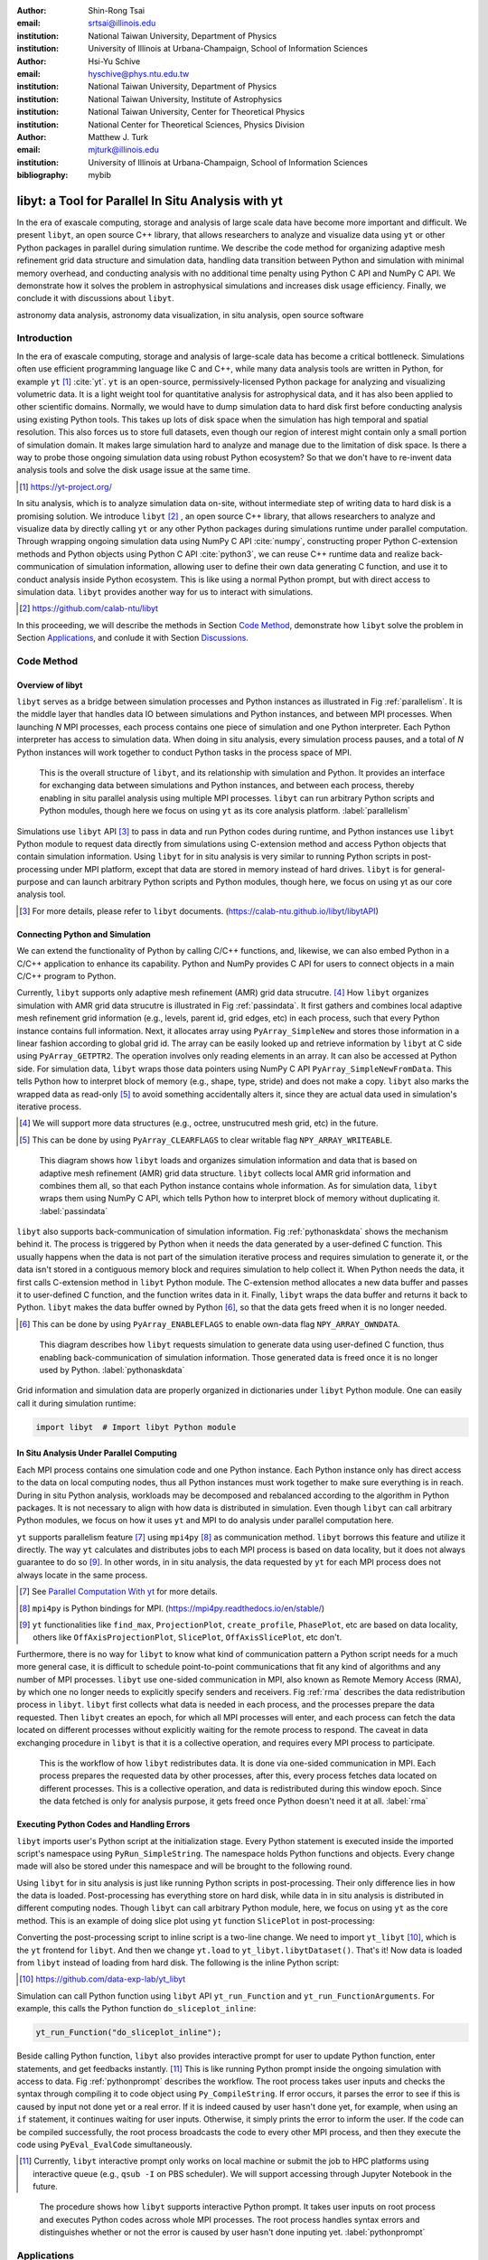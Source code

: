 :author: Shin-Rong Tsai
:email: srtsai@illinois.edu
:institution: National Taiwan University, Department of Physics
:institution: University of Illinois at Urbana-Champaign, School of Information Sciences

:author: Hsi-Yu Schive
:email: hyschive@phys.ntu.edu.tw
:institution: National Taiwan University, Department of Physics
:institution: National Taiwan University, Institute of Astrophysics
:institution: National Taiwan University, Center for Theoretical Physics
:institution: National Center for Theoretical Sciences, Physics Division

:author: Matthew J. Turk
:email: mjturk@illinois.edu
:institution: University of Illinois at Urbana-Champaign, School of Information Sciences

:bibliography: mybib


---------------------------------------------------
libyt: a Tool for Parallel In Situ Analysis with yt
---------------------------------------------------

.. class:: abstract

   In the era of exascale computing, storage and analysis of large scale data have become 
   more important and difficult. 
   We present ``libyt``, an open source C++ library, that allows researchers to analyze and 
   visualize data using ``yt`` or other Python packages in parallel during simulation runtime. 
   We describe the code method for organizing adaptive mesh refinement grid data structure and 
   simulation data, handling data transition between Python and simulation with minimal memory 
   overhead, and conducting analysis with no additional time penalty using Python C API and 
   NumPy C API. 
   We demonstrate how it solves the problem in astrophysical simulations and increases disk 
   usage efficiency. Finally, we conclude it with discussions about ``libyt``.   

.. class:: keywords

   astronomy data analysis, astronomy data visualization, in situ analysis, open source software

Introduction
------------
.. 
   problem we are trying to solve, our motivation and our goals

In the era of exascale computing, storage and analysis of large-scale data has become a critical 
bottleneck. 
Simulations often use efficient programming language like C and C++, while many data analysis tools 
are written in Python, for example ``yt`` [#]_ :cite:`yt`. 
``yt`` is an open-source, permissively-licensed Python package for analyzing and visualizing 
volumetric data. 
It is a light weight tool for quantitative analysis for astrophysical data, and it has also been 
applied to other scientific domains.
Normally, we would have to dump simulation data to hard disk first before conducting analysis using 
existing Python tools. 
This takes up lots of disk space when the simulation has high temporal and spatial resolution. 
This also forces us to store full datasets, even though our region of interest might contain only 
a small portion of simulation domain. 
It makes large simulation hard to analyze and manage due to the limitation of disk space. 
Is there a way to probe those ongoing simulation data using robust Python ecosystem? 
So that we don't have to re-invent data analysis tools and solve the disk usage issue at the same 
time.

.. [#] `https://yt-project.org/ <https://yt-project.org/>`_ 

.. 
   in situ analysis and features of libyt

In situ analysis, which is to analyze simulation data on-site, without intermediate step of writing 
data to hard disk is a promising solution.
We introduce ``libyt`` [#]_ , an open source C++ library, that allows researchers to analyze and 
visualize data by directly calling ``yt`` or any other Python packages during simulations runtime 
under parallel computation. 
Through wrapping ongoing simulation data using NumPy C API :cite:`numpy`, constructing proper Python 
C-extension methods and Python objects using Python C API :cite:`python3`, we can reuse C++ runtime 
data and realize back-communication of simulation information, allowing user to define their own 
data generating C function, and use it to conduct analysis inside Python ecosystem. 
This is like using a normal Python prompt, but with direct access to simulation data. 
``libyt`` provides another way for us to interact with simulations.

.. [#] `https://github.com/calab-ntu/libyt <https://github.com/calab-ntu/libyt>`_

..
   outline of the proceeding

In this proceeding, we will describe the methods in Section `Code Method`_, demonstrate how ``libyt`` 
solve the problem in Section `Applications`_, and conlude it with Section `Discussions`_.

.. _Code Method:

Code Method
-----------

.. _Overview of libyt:

Overview of libyt
+++++++++++++++++

``libyt`` serves as a bridge between simulation processes and Python instances as 
illustrated in Fig :ref:`parallelism`.
It is the middle layer that handles data IO between simulations and Python instances, 
and between MPI processes. 
When launching *N* MPI processes, each process contains one piece of simulation and 
one Python interpreter. Each Python interpreter has access to simulation data. 
When doing in situ analysis, every simulation process pauses, and a total of *N* Python 
instances will work together to conduct Python tasks in the process space of MPI. 

.. figure:: Parallelism.pdf
   :figclass: thb

   This is the overall structure of ``libyt``, and its relationship with simulation 
   and Python. It provides an interface for exchanging data between simulations and 
   Python instances, and between each process, thereby enabling in situ parallel 
   analysis using multiple MPI processes. ``libyt`` can run arbitrary Python scripts 
   and Python modules, though here we focus on using ``yt`` as its core analysis 
   platform. 
   :label:`parallelism`

Simulations use ``libyt`` API [#]_ to pass in data and run Python codes during runtime, 
and Python instances use ``libyt`` Python module to request data directly from simulations 
using C-extension method and access Python objects that contain simulation information. 
Using ``libyt`` for in situ analysis is very similar to running Python scripts in post-processing 
under MPI platform, except that data are stored in memory instead of hard drives. 
``libyt`` is for general-purpose and can launch arbitrary Python scripts and Python modules, 
though here, we focus on using yt as our core analysis tool.

.. [#] For more details, please refer to ``libyt`` documents. 
   (`https://calab-ntu.github.io/libyt/libytAPI <https://calab-ntu.github.io/libyt/libytAPI>`_)


.. _Connecting Python and Simulation:

Connecting Python and Simulation
++++++++++++++++++++++++++++++++

We can extend the functionality of Python by calling C/C++ functions, and, likewise, 
we can also embed Python in a C/C++ application to enhance its capability. 
Python and NumPy provides C API for users to connect objects in a main C/C++ program to Python. 

Currently, ``libyt`` supports only adaptive mesh refinement (AMR) grid data strucutre. [#]_
How ``libyt`` organizes simulation with AMR grid data strucutre is illustrated in Fig :ref:`passindata`. 
It first gathers and combines local adaptive mesh refinement grid information 
(e.g., levels, parent id, grid edges, etc) in each process, such that every Python instance contains 
full information.
Next, it allocates array using ``PyArray_SimpleNew`` and stores those information in a linear 
fashion according to global grid id.
The array can be easily looked up and retrieve information by ``libyt`` at C side using ``PyArray_GETPTR2``. 
The operation involves only reading elements in an array. It can also be accessed at Python side. 
For simulation data, ``libyt`` wraps those data pointers using NumPy C API ``PyArray_SimpleNewFromData``. 
This tells Python how to interpret block of memory (e.g., shape, type, stride) and does not make a copy. 
``libyt`` also marks the wrapped data as read-only [#]_ to avoid something accidentally alters it, 
since they are actual data used in simulation's iterative process. 

.. [#] We will support more data structures (e.g., octree, unstrucutred mesh grid, etc) in the future.

.. [#] This can be done by using ``PyArray_CLEARFLAGS`` to clear writable flag ``NPY_ARRAY_WRITEABLE``.

.. figure:: PassInData.pdf
   :figclass: htb

   This diagram shows how ``libyt`` loads and organizes simulation information and 
   data that is based on adaptive mesh refinement (AMR) grid data structure. 
   ``libyt`` collects local AMR grid information and combines them all, so that each 
   Python instance contains whole information.
   As for simulation data, ``libyt`` wraps them using NumPy C API, which tells Python 
   how to interpret block of memory without duplicating it.
   :label:`passindata`

``libyt`` also supports back-communication of simulation information. 
Fig :ref:`pythonaskdata` shows the mechanism behind it. 
The process is triggered by Python when it needs the data generated by a user-defined 
C function. This usually happens when the data is not part of the simulation iterative 
process and requires simulation to generate it, or the data isn't stored in a contiguous 
memory block and requires simulation to help collect it. 
When Python needs the data, it first calls C-extension method in ``libyt`` Python module. 
The C-extension method allocates a new data buffer and passes it to user-defined C function, 
and the function writes data in it. 
Finally, ``libyt`` wraps the data buffer and returns it back to Python. 
``libyt`` makes the data buffer owned by Python [#]_, so that the data gets freed when it is no 
longer needed.

.. [#] This can be done by using ``PyArray_ENABLEFLAGS`` to enable own-data flag ``NPY_ARRAY_OWNDATA``.

.. figure:: PythonAskData.pdf
   :figclass: thb

   This diagram describes how ``libyt`` requests simulation to generate data using 
   user-defined C function, thus enabling back-communication of simulation information. 
   Those generated data is freed once it is no longer used by Python.
   :label:`pythonaskdata`


Grid information and simulation data are properly organized in dictionaries under ``libyt`` 
Python module. One can easily call it during simulation runtime:

.. code-block:: python

   import libyt  # Import libyt Python module


.. _In Situ Analysis Under Parallel Computing:

In Situ Analysis Under Parallel Computing
+++++++++++++++++++++++++++++++++++++++++

Each MPI process contains one simulation code and one Python instance. 
Each Python instance only has direct access to the data on local computing nodes, 
thus all Python instances must work together to make sure everything is in reach. 
During in situ Python analysis, workloads may be decomposed and rebalanced according 
to the algorithm in Python packages. 
It is not necessary to align with how data is distributed in simulation.
Even though ``libyt`` can call arbitrary Python modules, we focus on how it uses ``yt`` and MPI 
to do analysis under parallel computation here. 

``yt`` supports parallelism feature [#]_ using ``mpi4py`` [#]_ as communication method. 
``libyt`` borrows this feature and utilize it directly. 
The way ``yt`` calculates and distributes jobs to each MPI process is based on data locality, 
but it does not always guarantee to do so [#]_. 
In other words, in in situ analysis, the data requested by ``yt`` for each MPI process does not 
always locate in the same process.

.. [#] See `Parallel Computation With yt <https://yt-project.org/doc/analyzing/parallel_computation.html>`_ for more 
   details.

.. [#] ``mpi4py`` is Python bindings for MPI. 
   (`https://mpi4py.readthedocs.io/en/stable/ <https://mpi4py.readthedocs.io/en/stable/>`_)

.. [#] ``yt`` functionalities like ``find_max``, ``ProjectionPlot``, ``create_profile``, ``PhasePlot``, etc are based 
   on data locality, others like ``OffAxisProjectionPlot``, ``SlicePlot``, ``OffAxisSlicePlot``, etc don't.

.. 
   RMA

Furthermore, there is no way for ``libyt`` to know what kind of communication pattern a Python script needs 
for a much more general case, it is difficult to schedule point-to-point communications that fit 
any kind of algorithms and any number of MPI processes. 
``libyt`` use one-sided communication in MPI, also known as Remote Memory Access (RMA), 
by which one no longer needs to explicitly specify senders and receivers. 
Fig :ref:`rma` describes the data redistribution process in ``libyt``. 
``libyt`` first collects what data is needed in each process, and the processes prepare the data requested. 
Then ``libyt`` creates an epoch, for which all MPI processes will enter, and each process can fetch the data 
located on different processes without explicitly waiting for the remote process to respond.
The caveat in data exchanging procedure in ``libyt`` is that it is a collective operation, and requires every 
MPI process to participate.

.. figure:: RMA.pdf
   :figclass: hbt

   This is the workflow of how ``libyt`` redistributes data.
   It is done via one-sided communication in MPI. 
   Each process prepares the requested data by other processes, after this, every process 
   fetches data located on different processes.
   This is a collective operation, and data is redistributed during this window epoch. 
   Since the data fetched is only for analysis purpose, it gets freed once Python doesn't 
   need it at all. 
   :label:`rma`

.. _Executing Python Codes:

Executing Python Codes and Handling Errors
++++++++++++++++++++++++++++++++++++++++++

``libyt`` imports user's Python script at the initialization stage.
Every Python statement is executed inside the imported script's namespace using ``PyRun_SimpleString``. 
The namespace holds Python functions and objects. Every change made will also be stored under this 
namespace and will be brought to the following round.

Using ``libyt`` for in situ analysis is just like running Python scripts in post-processing.
Their only difference lies in how the data is loaded.
Post-processing has everything store on hard disk, while data in in situ analysis is distributed 
in different computing nodes. 
Though ``libyt`` can call arbitrary Python module, here, we focus on using ``yt`` as the core method.
This is an example of doing slice plot using ``yt`` function ``SlicePlot`` in post-processing:

.. code-block:: python
   :linenos:

   import yt
   yt.enable_parallelism()
   def do_sliceplot(data):
       ds = yt.load(data)
       slc = yt.SlicePlot(ds, "z", ("gamer", "Dens"))
       if yt.is_root():
           slc.save()
   if __name__ == "__main__":
       do_sliceplot("Data000000")

Converting the post-processing script to inline script is a two-line change. 
We need to import ``yt_libyt`` [#]_, which is the ``yt`` frontend for ``libyt``. 
And then we change ``yt.load`` to ``yt_libyt.libytDataset()``. That's it! 
Now data is loaded from ``libyt`` instead of loading from hard disk. 
The following is the inline Python script:

.. [#] `https://github.com/data-exp-lab/yt_libyt <https://github.com/data-exp-lab/yt_libyt>`_

.. code-block:: python
   :linenos:

   import yt_libyt
   import yt
   yt.enable_parallelism()
   def do_sliceplot_inline():
       ds = yt_libyt.libytDataset()
       slc = yt.SlicePlot(ds, "z", ("gamer", "Dens"))
       if yt.is_root():
           slc.save()

Simulation can call Python function using ``libyt`` API ``yt_run_Function`` and 
``yt_run_FunctionArguments``. For example, this calls the Python function ``do_sliceplot_inline``:

.. code-block:: c

   yt_run_Function("do_sliceplot_inline");


Beside calling Python function, ``libyt`` also provides interactive prompt for user to update Python 
function, enter statements, and get feedbacks instantly. [#]_
This is like running Python prompt inside the ongoing simulation with access to data. 
Fig :ref:`pythonprompt` describes the workflow.
The root process takes user inputs and checks the syntax through compiling it to code object using 
``Py_CompileString``. If error occurs, it parses the error to see if this is caused by input not done 
yet or a real error. 
If it is indeed caused by user hasn't done yet, for example, when using an ``if`` statement, 
it continues waiting for user inputs. Otherwise, it simply prints the error to inform the user.
If the code can be compiled successfully, the root process broadcasts the code to every other MPI 
process, and then they execute the code using ``PyEval_EvalCode`` simultaneously.

.. [#] Currently, ``libyt`` interactive prompt only works on local machine or submit the job to HPC 
   platforms using interactive queue (e.g., ``qsub -I`` on PBS scheduler). We will support accessing 
   through Jupyter Notebook in the future.

.. figure:: REPL.pdf
   :figclass: htb

   The procedure shows how ``libyt`` supports interactive Python prompt. 
   It takes user inputs on root process and executes Python codes across whole MPI processes. 
   The root process handles syntax errors and distinguishes whether or not the error is caused 
   by user hasn't done inputing yet.
   :label:`pythonprompt`


.. _Applications:

Applications
------------

``libyt`` has already been implemented in ``GAMER`` [#]_ :cite:`gamer-2` and ``Enzo`` [#]_ :cite:`enzo`.
``GAMER`` is a GPU-accelerated adaptive mesh refinement code for astrophysics. 
It features extremely high performance and parallel scalability and supports a rich set of physics 
modules. ``Enzo`` is a community-developed adaptive mesh refinement simulation code, 
designed for rich, multi-physics hydrodynamic astrophysical calculations.

Here, we demonstrate the results from ``GAMER`` using ``libyt``, and we show how ``libyt`` solves the 
problem of limitation in disk space and improves disk usage efficiency.

.. [#] `https://github.com/gamer-project/gamer <https://github.com/gamer-project/gamer>`_

.. [#] `https://enzo-project.org/ <https://enzo-project.org/>`_

Analyzing Fuzzy Dark Matter Vortices Simulation
+++++++++++++++++++++++++++++++++++++++++++++++

Fuzzy dark matter (FDM) is a promising dark matter candidate :cite:`Schive2014a`. 
It is best described by a classical scalar field governed by the Schrödinger-Poisson equation, 
because of the large de Broglie wavelength compared to the mean interparticle separation.
FDM halos feature a central compact solitonic core surrounded by fluctuating density granules 
resulting from wave function interference. 
Quantum vortices can form in density voids caused by fully destructive interference  
:cite:`Chiueh1998` :cite:`Hui2021`. 
The dynamics of these vortices in FDM halo have not been investigated thoroughly, 
due to the very high spatial and temporal resolution is required, which leads to tremendously 
huge disk space. ``libyt`` provides a promising approach for this study.

We use ``GAMER`` to simulate the evolution of an FDM halo on the Taiwania 3 [#]_.
We use 560 CPU cores by launching 20 MPI processes with 28 OpenMP threads per MPI process to 
run the simulation. 
The simulation box size is :math:`2.5 \times 10^5` pc, covered by a :math:`640^3` base-level grid with 
six refinement levels. 
The highest level has a maximum resolution of :math:`6.2` pc, so that it is able to resolve the fine 
structure and dynamical evolution of vortices within a distance of :math:`3200` pc from the center.
To properly capture the dynamics, we aim for analyzing vortex properties with a temporal resolution of 
:math:`3.5 \times 10^{-2}` Myr, corresponding to 321 analysis samples. 
Each simulation snapshot, including density, real part, imaginary part, gravitational potential, 
and AMR grid information, takes 116 GB. 
It will take :math:`\sim 37` TB if we do this in post-processing, which is really expensive.
However, it is actually unnecessary to dump all these snapshots since our region of interest is only 
the vortex lines around the halo center. 

.. [#] Supercomputer at the National Center for High-performance Computing in Taiwan. 
   (`https://www.nchc.org.tw/ <https://www.nchc.org.tw/>`_)


We solve this by using ``libyt`` to invoke ``yt`` function ``covering_grid`` to extract a 
uniform-resolution grid centered at the halo center and store these grid data instead of simulation 
snapshots on disk. 
The uniform grid has dimension :math:`1024^3` with spatial resolution :math:`6.2` pc (i.e., the 
maximum resolution in the simulation), correspnding to the full extracted uniform grid width of 
:math:`6300` pc. 
By storing only the imaginary and real parts of the wave function in single precision, 
each sample step now consumes only 8 GB, which is 15 times smaller than the snapshot required in 
post-processing. 

We further analyze these uniform grid in post-processing, and do volume rendering and create 
animation [#]_ using ParaView :cite:`ParaView`. 
Fig :ref:`fdmfull` is the volume rendering of the result. 
Vortex lines and rings are manifest in the entire domain. 
For :ref:`fdmzoomin` show a zoom in version of where the reconnection of vortex lines take place. 
With the help of ``libyt``, we are able to achieve a very high temporal resolution and very high 
spatial resolution at the same time.

.. [#] `https://youtu.be/tUjJYGbWgUc <https://youtu.be/tUjJYGbWgUc>`_

.. figure:: FDM-VorticesFull.pdf
   :figclass: htb

   Volume rendering of quantum vortices in a fuzzy dark matter halo with ``GAMER``. Here we use 
   libyt to extract uniform-resolution data from an AMR simulation on-the-fly, and then visualize 
   it with ParaView in post-processing. The colormap is the logarithm of reciprocal of density 
   averaging over radial density profile, which highlight the fluctuations and null density. Tick 
   labels represent cell indices.
   :label:`fdmfull`

.. figure:: FDM-ZoomIn.pdf
   :figclass: htb

   Vortex reconnection process in a fuzzy dark matter halo. 
   This is the result we get if we zoom in to one of the vortex lines in Fig :ref:`fdmfull`. 
   We are able to clearly capture the dynamics, and at the same time, preserve high spatial 
   resolution.
   :label:`fdmzoomin`


Analyzing Core-Collapse Supernova Simulation
++++++++++++++++++++++++++++++++++++++++++++

We use ``GAMER`` to simulate core-collapse supernova explosions. The simulations have been 
performed on a local cluster using 64 CPU cores and 4 GPUs by launching 8 MPI processes with 
8 OpenMP threads per MPI process, and having two MPI processes access the same GPU. 
The simulations involve a rich set of physics modules, including 
hydrodynamics, self-gravity, a parameterized light-bulb scheme for neutrino 
heating and cooling with a fixed neutrino luminosity :cite:`Couch2013`, 
a parameterized deleptonization scheme :cite:`Liebendorfer2005`, 
an effective general relativistic potential :cite:`OConnor2018`, and
a nuclear equation of state :cite:`NuclearEoS`. 
For the hydrodynamics scheme, we adopt
the van Leer predictor-corrector integrator :cite:`Falle1991` :cite:`vanLeer2006`,
the piecewise parabolic method for spatial data reconstruction :cite:`Colella1984`,
and the HLLC Riemann solver :cite:`Toro2009`.
The simulation box size is :math:`2 \times 10^4` km.
The base-level grid dimension is :math:`160^3` and there are eight refinement levels,
reaching a maximum spatial resolution of :math:`\sim 0.5` km.

We use ``libyt`` to closely monitor the simulation progress during runtime, 
such as the grid refinement distribution, the status and location of shock wave (e.g.,
stalling, revival, breakout), and the evolution of the central proto-neutron star. 
``libyt`` calls ``yt`` function ``SlicePlot`` to draw entropy distribution every 
:math:`1.5 \times 10^{-2}` ms. Fig :ref:`ccsn` is the output in a time step. 
Since entropy is not part of the variable in simulation's iterative process, 
these entropy data will only be generated through user-defined C function, 
which in turn calls the nuclear equation of state to get entropy, 
when they are needed by ``yt``. 
``libyt`` tries to minimize memory usage by generating relevant data only. 
We can combine every output figure and animate the actual simulation process [#]_ 
without storing any dataset beside the figures on hard disk. 

.. [#] `https://youtu.be/6iwHzN-FsHw <https://youtu.be/6iwHzN-FsHw>`_

.. figure:: CCSN.pdf
   :figclass: htb

   Entropy distribution in a core-collapse supernova simulated by ``GAMER`` and plotted by 
   ``yt`` function ``SlicePlot`` using ``libyt``.
   Plot (a) shows a thin slice cut through the central proto-neutron in the post-bounce phase. 
   The proto-neutron star has a radius of :math:`\sim 10` km and the shock stalls at 
   :math:`\sim 200` km.
   Plot (b) shows the underlying AMR grid structure, where each grid consists of :math:`16^3` 
   cells.
   :label:`ccsn`

.. _Discussions:

Discussions
-----------

``libyt`` is free and open source, which does not depend on any non-free or non-open source software. 
Converting the post-processing script to inline script is a two-line change, which lowers the barrier.

Using ``libyt`` does not add a time penalty to the analysis, because using Python for in situ analysis 
and post-processing are exactly the same, except that the former one reads data from memory and the 
later one reads data from disks. Fig :ref:`performance` shows the strong scaling of ``libyt``. 
The test compares the performance between in situ analysis with ``libyt`` and post-processing for 
computing 2D profiles on a ``GAMER`` dataset. 
The dataset contains seven adaptive mesh refinement levels with a total of :math:`9.9 \times 10^8` 
cells. 
``libyt`` outperforms post-processing by :math:`\sim 10 \textrm{ -- } 30\%` since the former 
avoids loading data from disk to memory. 
``libyt`` and post-processing have similar deviation from the ideal scaling since ``libyt`` directly 
borrows the algorithm in ``yt``. 
Some improvements have been made in ``yt``, while some are still undergoing to eliminate the scaling 
bottleneck.
``libyt`` provides a promising solution that binds simulation to Python with minimal memory overhead 
and no additional time penalty. It makes analyzing large scale simulation feasible. 
Though currently, only simulations that use AMR grid data structure are supported, 
we will extend to more data structure (e.g., octree, particle, unstructured mesh, etc) and hope 
to engage more simulations and data structures in the future. 

.. figure:: Time-Proc-Ideal.pdf
   :figclass: htb

   Strong scaling of ``libyt``.  
   ``libyt`` outperforms post-processing by :math:`\sim 10 \textrm{ -- } 30\%` since the former 
   avoids loading data from disk to memory. The dotted line is the ideal scaling. 
   ``libyt`` and post-processing show a similar deviation from the ideal scaling because it directly 
   borrows the algorithm in ``yt``. Improvements have been made and will be made in ``yt`` to 
   eliminate the scaling bottleneck.
   :label:`performance`

``libyt`` focuses on using ``yt`` as its core analytic method, even though it can call other Python 
modules, and has the ability to enable back-communication of simulation information.
The advantage of in situ analysis using ``libyt`` provides us another way to interact with simulation. 

